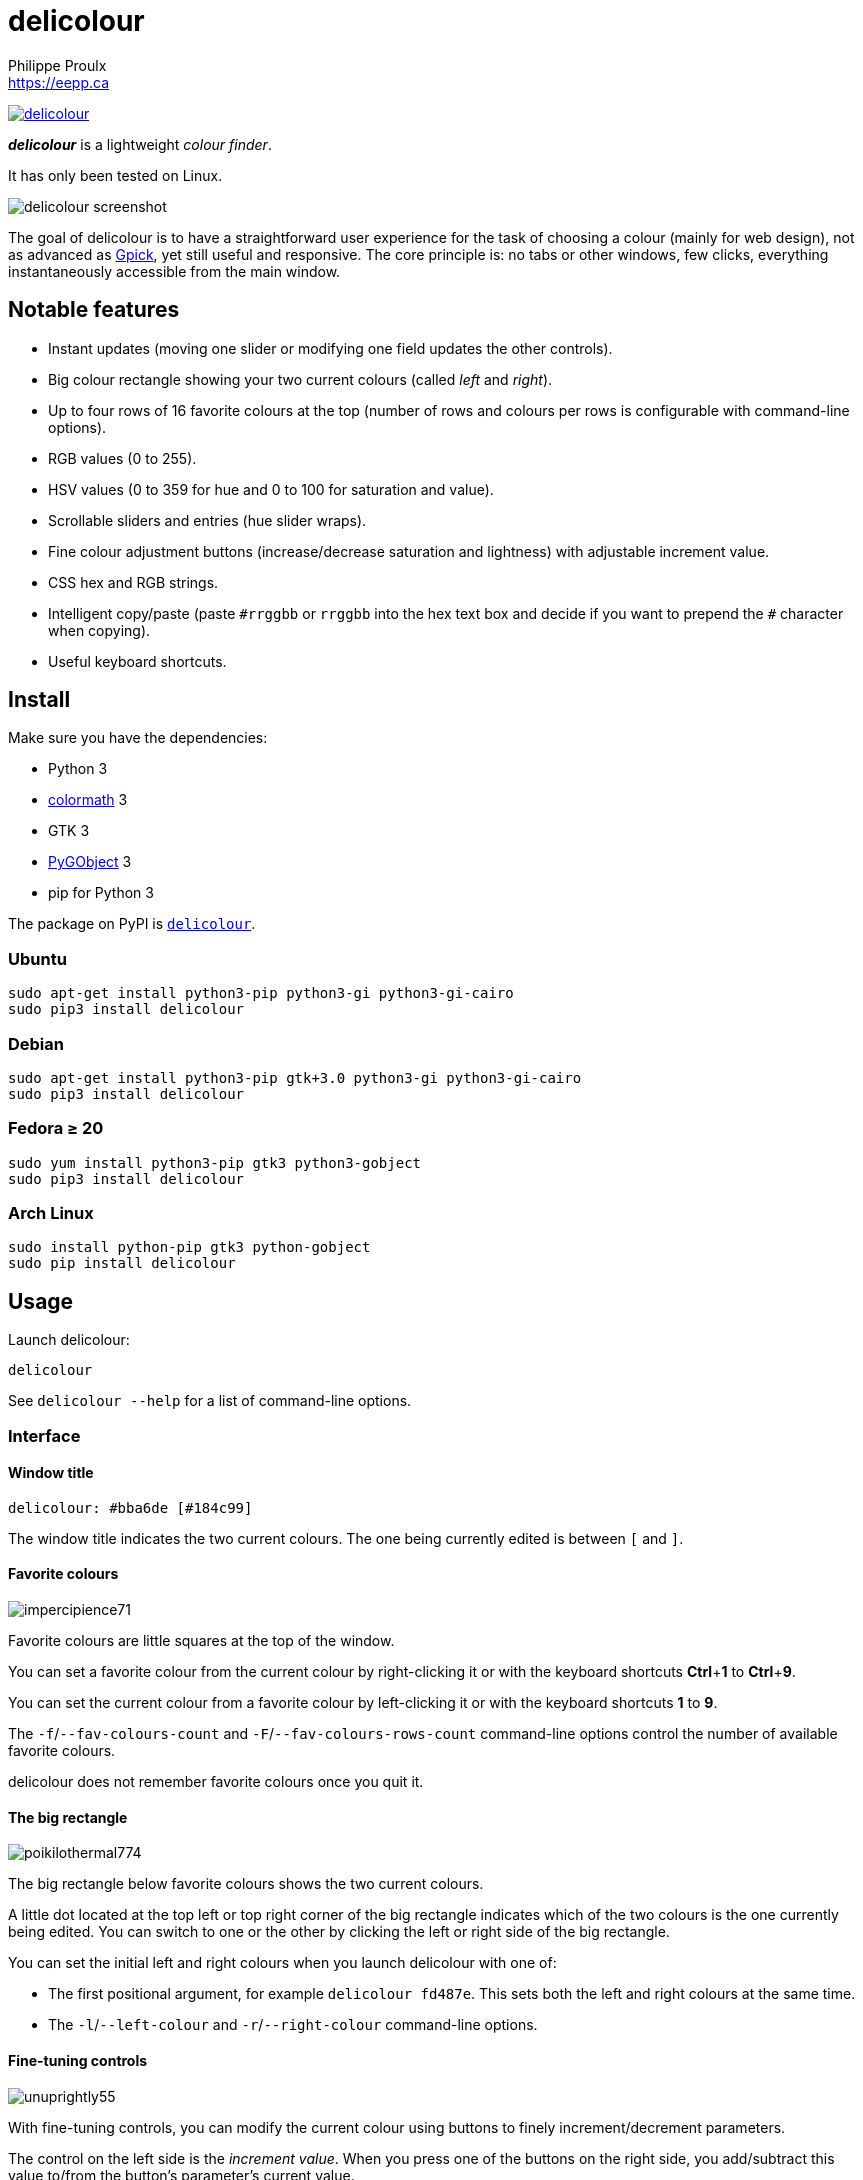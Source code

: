 // Render with Asciidoctor

= delicolour
Philippe Proulx <https://eepp.ca>

image:https://img.shields.io/pypi/v/delicolour.svg?label=Latest%20version[link="https://pypi.python.org/pypi/delicolour"]

**_delicolour_** is a lightweight _colour finder_.

It has only been tested on Linux.

image::http://ss.0x3b.org/refixing219.png[delicolour screenshot]

The goal of delicolour is to have a straightforward user experience for
the task of choosing a colour (mainly for web design), not as advanced
as http://www.gpick.org/[Gpick], yet still useful and responsive. The
core principle is: no tabs or other windows, few clicks, everything
instantaneously accessible from the main window.


== Notable features

* Instant updates (moving one slider or modifying one field updates
  the other controls).
* Big colour rectangle showing your two current colours (called _left_
  and _right_).
* Up to four rows of 16 favorite colours at the top (number of rows
  and colours per rows is configurable with command-line options).
* RGB values (0 to 255).
* HSV values (0 to 359 for hue and 0 to 100 for saturation and value).
* Scrollable sliders and entries (hue slider wraps).
* Fine colour adjustment buttons (increase/decrease saturation and
  lightness) with adjustable increment value.
* CSS hex and RGB strings.
* Intelligent copy/paste (paste `\#rrggbb` or `rrggbb` into the hex
  text box and decide if you want to prepend the `#` character when
  copying).
* Useful keyboard shortcuts.


== Install

Make sure you have the dependencies:

* Python 3
* https://pypi.org/project/colormath/[colormath] 3
* GTK 3
* https://wiki.gnome.org/action/show/Projects/PyGObject[PyGObject] 3
* pip for Python 3

The package on PyPI is
https://pypi.org/project/delicolour/[`delicolour`].


=== Ubuntu

----
sudo apt-get install python3-pip python3-gi python3-gi-cairo
sudo pip3 install delicolour
----


=== Debian

----
sudo apt-get install python3-pip gtk+3.0 python3-gi python3-gi-cairo
sudo pip3 install delicolour
----


=== Fedora ≥ 20

----
sudo yum install python3-pip gtk3 python3-gobject
sudo pip3 install delicolour
----

=== Arch Linux

----
sudo install python-pip gtk3 python-gobject
sudo pip install delicolour
----


== Usage

Launch delicolour:

----
delicolour
----

See `delicolour --help` for a list of command-line options.


=== Interface

==== Window title

----
delicolour: #bba6de [#184c99]
----

The window title indicates the two current colours. The one being
currently edited is between `[` and `]`.


==== Favorite colours

image::http://ss.0x3b.org/impercipience71.png[]

Favorite colours are little squares at the top of the window.

You can set a favorite colour from the current colour by right-clicking
it or with the keyboard shortcuts **Ctrl**pass:[+]**1** to
**Ctrl**pass:[+]**9**.

You can set the current colour from a favorite colour by left-clicking
it or with the keyboard shortcuts *1* to *9*.

The `-f`/`--fav-colours-count` and `-F`/`--fav-colours-rows-count`
command-line options control the number of available favorite colours.

delicolour does not remember favorite colours once you quit it.


==== The big rectangle

image::http://ss.0x3b.org/poikilothermal774.png[]

The big rectangle below favorite colours shows the two current colours.

A little dot located at the top left or top right corner of the
big rectangle indicates which of the two colours is the one currently
being edited. You can switch to one or the other by clicking the
left or right side of the big rectangle.

You can set the initial left and right colours when you launch
delicolour with one of:

* The first positional argument, for example `delicolour fd487e`. This
  sets both the left and right colours at the same time.

* The `-l`/`--left-colour` and `-r`/`--right-colour` command-line
  options.


==== Fine-tuning controls

image::http://ss.0x3b.org/unuprightly55.png[]

With fine-tuning controls, you can modify the current colour using
buttons to finely increment/decrement parameters.

The control on the left side is the _increment value_. When you press
one of the buttons on the right side, you add/subtract this value
to/from the button's parameter's current value.

The parameters (buttons), from left to right, are:

* Decrease saturation (_S_ in HSV)
* Increase saturation
* Decrease lightness (_L_ in HSL)
* Increase lightness

The increment value also controls the incrementation/decrementation
amount of the sliders when you scroll them with the mouse wheel.

The `-i`/`--increment` command-line option controls the initial
fine-tuning increment value.


==== RGB

image::http://ss.0x3b.org/stockjobbery593.png[]

The RGB sliders control the amount of red, green, and blue in the
current colour.

You can scroll the sliders and text boxes with the mouse wheel.


==== HSV

image::http://ss.0x3b.org/fuzees835.png[]

The HSV sliders control the hue, saturation, and value or the current
colour.

You can scroll the sliders and text boxes with the mouse wheel. The hue
slider wraps when you scroll its text box.


==== CSS hex

image::http://ss.0x3b.org/overglide667.png[]

The CSS hex text box shows and controls the CSS hexadecimal value of the
current colour.

You can copy the CSS hex value to the clipboard by clicking the text box
and pressing **Ctrl**pass:[+]**C** (no need to select the whole text).
If the _Copy \#_ option is checked, delicolour preprends a `#` character
to the copied value.

You can paste a CSS hex value, with or without a `#` prefix, by clicking
the text box and pressing **Ctrl**pass:[+]**V** (no need to select the
whole text).

If the _Lowercase_ option is checked, delicolour prints the CSS hex
value in lowercase when updating.


==== CSS RGB

image::http://ss.0x3b.org/nuzzer45.png[]

The CSS RGB text box shows and controls the CSS RGB value of the current
colour.

You can copy the CSS RGB value to the clipboard by clicking the text box
and pressing **Ctrl**pass:[+]**C** (no need to select the whole text).

You can paste a CSS RGB value, with or without a `#` prefix, by clicking
the text box and pressing **Ctrl**pass:[+]**V** (no need to select the
whole text).


=== Keyboard shortcuts

==== Global shortcuts

You can always use the following keyboard shortcuts:

[cols=2*,options="header"]
|===
|Key
|Action

|*z*
|Set current colour to black

|*x*
|Set current colour to white

|*#*
|Toggle current colour

|*1* to *9*
|Set current colour from favorite colour 1 to 9 (first row)

|**Ctrl**pass:[+]**1** to **Ctrl**pass:[+]**9**
|Set favorite colour 1 to 9 (first row) from current colour

|*q*
|Decrease saturation

|*w*
|Increase saturation

|*-*
|Decrease lightness

|*=* or *+*
|Increase lightness
|===


==== RGB shortcuts

You can use the following keyboard shortcuts when the focus is on one of
the R, G, and B text boxes:

[cols=2*,options="header"]
|===
|Key
|Action

|*r*
| Copy current component value to the R text box

|*g*
| Copy current component value to the G text box

|*b*
| Copy current component value to the B text box
|===

